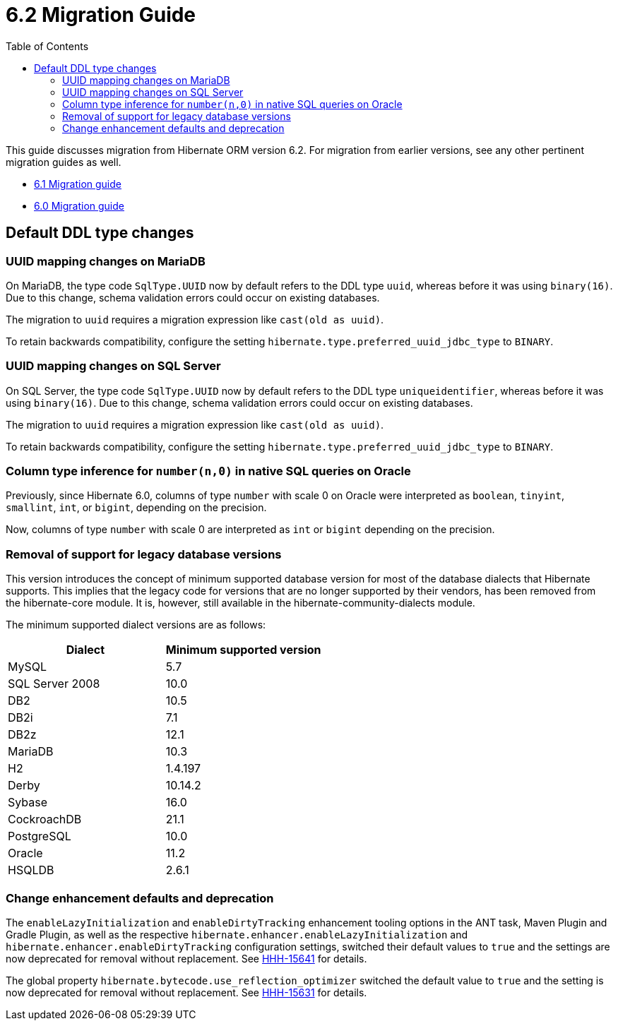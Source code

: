 = 6.2 Migration Guide
:toc:
:toclevels: 4
:docsBase: https://docs.jboss.org/hibernate/orm/6.2
:userGuideBase: {docsBase}/userguide/html_single/Hibernate_User_Guide.html
:javadocsBase: {docsBase}/javadocs


This guide discusses migration from Hibernate ORM version 6.2. For migration from
earlier versions, see any other pertinent migration guides as well.

* link:https://github.com/hibernate/hibernate-orm/blob/6.1/migration-guide.adoc[6.1 Migration guide]
* link:https://github.com/hibernate/hibernate-orm/blob/6.0/migration-guide.adoc[6.0 Migration guide]

== Default DDL type changes

=== UUID mapping changes on MariaDB

On MariaDB, the type code `SqlType.UUID` now by default refers to the DDL type `uuid`, whereas before it was using `binary(16)`.
Due to this change, schema validation errors could occur on existing databases.

The migration to `uuid` requires a migration expression like `cast(old as uuid)`.

To retain backwards compatibility, configure the setting `hibernate.type.preferred_uuid_jdbc_type` to `BINARY`.

=== UUID mapping changes on SQL Server

On SQL Server, the type code `SqlType.UUID` now by default refers to the DDL type `uniqueidentifier`, whereas before it was using `binary(16)`.
Due to this change, schema validation errors could occur on existing databases.

The migration to `uuid` requires a migration expression like `cast(old as uuid)`.

To retain backwards compatibility, configure the setting `hibernate.type.preferred_uuid_jdbc_type` to `BINARY`.

=== Column type inference for `number(n,0)` in native SQL queries on Oracle

Previously, since Hibernate 6.0, columns of type `number` with scale 0 on Oracle were interpreted as `boolean`, `tinyint`, `smallint`, `int`, or `bigint`,
depending on the precision.

Now, columns of type `number` with scale 0 are interpreted as `int` or `bigint` depending on the precision.

=== Removal of support for legacy database versions

This version introduces the concept of minimum supported database version for most of the database dialects that Hibernate supports. This implies that the legacy code for versions that are no longer supported by their vendors, has been removed from the hibernate-core module. It is, however, still available in the hibernate-community-dialects module.

The minimum supported dialect versions are as follows:

|===
|Dialect |Minimum supported version

|MySQL
|5.7

|SQL Server 2008
|10.0

|DB2
|10.5

|DB2i
|7.1

|DB2z
|12.1

|MariaDB
|10.3

|H2
|1.4.197

|Derby
|10.14.2

|Sybase
|16.0

|CockroachDB
|21.1

|PostgreSQL
|10.0

|Oracle
|11.2

|HSQLDB
|2.6.1
|===

=== Change enhancement defaults and deprecation

The `enableLazyInitialization` and `enableDirtyTracking` enhancement tooling options in the ANT task, Maven Plugin and Gradle Plugin,
as well as the respective `hibernate.enhancer.enableLazyInitialization` and `hibernate.enhancer.enableDirtyTracking` configuration settings,
switched their default values to `true` and the settings are now deprecated for removal without replacement.
See link:https://hibernate.atlassian.net/browse/HHH-15641[HHH-15641] for details.

The global property `hibernate.bytecode.use_reflection_optimizer` switched the default value to `true`
and the setting is now deprecated for removal without replacement. See link:https://hibernate.atlassian.net/browse/HHH-15631[HHH-15631] for details.
